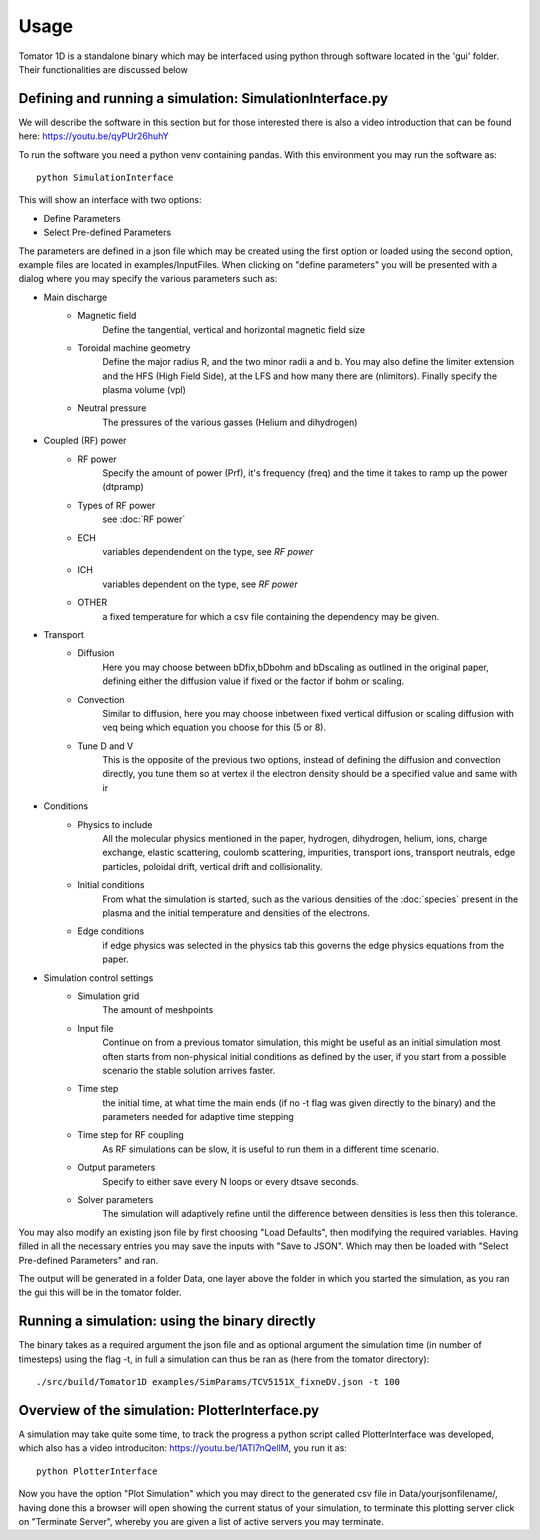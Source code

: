 Usage
=====
Tomator 1D is a standalone binary which may be 
interfaced using python through software located in the 'gui' folder. Their functionalities are discussed below

Defining and running a simulation: SimulationInterface.py
---------------------------------------------------------

We will describe the software in this section but for those interested there is
also a video introduction that can be found here: https://youtu.be/qyPUr26huhY

To run the software you need a python venv containing pandas. 
With this environment you may run the software as::

    python SimulationInterface

This will show an interface with two options:

* Define Parameters
* Select Pre-defined Parameters

The parameters are defined in a json file which may be created using the first option or loaded using
the second option, example files are located in examples/InputFiles. When clicking on "define parameters" you will be presented with a dialog where you may specify the various parameters such as:

* Main discharge
    * Magnetic field
        Define the tangential, vertical and horizontal magnetic field size

    * Toroidal machine geometry
        Define the major radius R, and the two minor radii a and b. You may also define
        the limiter extension and the HFS (High Field Side), at the LFS and how many there are
        (nlimitors). Finally specify the plasma volume (vpl)

    * Neutral pressure
        The pressures of the various gasses (Helium and dihydrogen)

.. What is bselfcol?

* Coupled (RF) power
    * RF power
        Specify the amount of power (Prf), it's frequency (freq) and the time it takes
        to ramp up the power (dtpramp)


    * Types of RF power
        see :doc:`RF power`

    * ECH
        variables dependendent on the type, see `RF power`

    * ICH
        variables dependent on the type, see `RF power`

    * OTHER
        a fixed temperature for which a csv file containing the dependency may be given.

* Transport
    * Diffusion
        Here you may choose between bDfix,bDbohm and bDscaling as outlined in the original paper,
        defining either the diffusion value if fixed or the factor if bohm or scaling.
    * Convection
        Similar to diffusion, here you may choose inbetween fixed vertical diffusion or scaling 
        diffusion with veq being which equation you choose for this (5 or 8).
    * Tune D and V
        This is the opposite of the previous two options, instead of defining
        the diffusion and convection directly, you tune them so at vertex il
        the electron density should be a specified value and same with ir

* Conditions
    * Physics to include
        All the molecular physics mentioned in the paper, hydrogen, dihydrogen,
        helium, ions, charge exchange, elastic scattering, coulomb scattering,
        impurities, transport ions, transport neutrals, edge particles, poloidal
        drift, vertical drift and collisionality.
    * Initial conditions
        From what the simulation is started, such as the various densities of the :doc:`species` 
        present in the plasma and the initial temperature and densities of the electrons.
    * Edge conditions
        if edge physics was selected in the physics tab this governs the edge physics equations
        from the paper.

* Simulation control settings
    * Simulation grid
        The amount of meshpoints
    * Input file
        Continue on from a previous tomator simulation, this might be useful as an initial simulation
        most often starts from non-physical initial conditions as defined by the user, if you start
        from a possible scenario the stable solution arrives faster.
    * Time step
        the initial time, at what time the main ends (if no -t flag was given directly to the binary)
        and the parameters needed for adaptive time stepping
    * Time step for RF coupling
        As RF simulations can be slow, it is useful to run them in a different time scenario.
    * Output parameters
        Specify to either save every N loops or every dtsave seconds.
    * Solver parameters
        The simulation will adaptively refine until the difference between
        densities is less then this tolerance.

You may also modify an existing json file by first choosing "Load Defaults", then modifying the required variables. Having filled in all the necessary entries you may save the inputs with "Save to JSON".
Which may then be loaded with "Select Pre-defined Parameters" and ran.

The output will be generated in a folder Data, one layer above the folder in
which you started the simulation, as you ran the gui this will be in the tomator folder.

Running a simulation: using the binary directly
-----------------------------------------------

The binary takes as a required argument the json file and as optional argument the simulation time 
(in number of timesteps) using the flag -t, in full a simulation can thus be ran as 
(here from the tomator directory)::

    ./src/build/Tomator1D examples/SimParams/TCV5151X_fixneDV.json -t 100

Overview of the simulation: PlotterInterface.py
-----------------------------------------------

A simulation may take quite some time, to track the progress a python script called PlotterInterface
was developed, which also has a video introduciton: https://youtu.be/1ATl7nQellM, you run it as::

    python PlotterInterface

Now you have the option "Plot Simulation" which you may direct to the generated csv file in 
Data/yourjsonfilename/, having done this a browser will open showing the current status of your
simulation, to terminate this plotting server click on "Terminate Server", whereby you are
given a list of active servers you may terminate.
